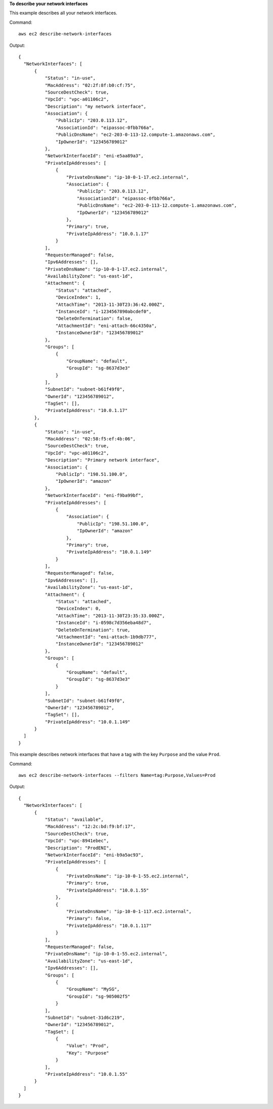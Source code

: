 **To describe your network interfaces**

This example describes all your network interfaces.

Command::

  aws ec2 describe-network-interfaces

Output::

  {
    "NetworkInterfaces": [
        {
            "Status": "in-use",
            "MacAddress": "02:2f:8f:b0:cf:75",
            "SourceDestCheck": true,
            "VpcId": "vpc-a01106c2",
            "Description": "my network interface",
            "Association": {
                "PublicIp": "203.0.113.12",
                "AssociationId": "eipassoc-0fbb766a",
                "PublicDnsName": "ec2-203-0-113-12.compute-1.amazonaws.com",
                "IpOwnerId": "123456789012"
            },
            "NetworkInterfaceId": "eni-e5aa89a3",
            "PrivateIpAddresses": [
                {
                    "PrivateDnsName": "ip-10-0-1-17.ec2.internal",
                    "Association": {
                        "PublicIp": "203.0.113.12",
                        "AssociationId": "eipassoc-0fbb766a",
                        "PublicDnsName": "ec2-203-0-113-12.compute-1.amazonaws.com",
                        "IpOwnerId": "123456789012"
                    },
                    "Primary": true,
                    "PrivateIpAddress": "10.0.1.17"
                }
            ],
            "RequesterManaged": false,
            "Ipv6Addresses": [],
            "PrivateDnsName": "ip-10-0-1-17.ec2.internal",
            "AvailabilityZone": "us-east-1d",
            "Attachment": {
                "Status": "attached",
                "DeviceIndex": 1,
                "AttachTime": "2013-11-30T23:36:42.000Z",
                "InstanceId": "i-1234567890abcdef0",
                "DeleteOnTermination": false,
                "AttachmentId": "eni-attach-66c4350a",
                "InstanceOwnerId": "123456789012"
            },
            "Groups": [
                {
                    "GroupName": "default",
                    "GroupId": "sg-8637d3e3"
                }
            ],
            "SubnetId": "subnet-b61f49f0",
            "OwnerId": "123456789012",
            "TagSet": [],
            "PrivateIpAddress": "10.0.1.17"
        },
        {
            "Status": "in-use",
            "MacAddress": "02:58:f5:ef:4b:06",
            "SourceDestCheck": true,
            "VpcId": "vpc-a01106c2",
            "Description": "Primary network interface",
            "Association": {
                "PublicIp": "198.51.100.0",
                "IpOwnerId": "amazon"
            },
            "NetworkInterfaceId": "eni-f9ba99bf",
            "PrivateIpAddresses": [
                {
                    "Association": {
                        "PublicIp": "198.51.100.0",
                        "IpOwnerId": "amazon"
                    },
                    "Primary": true,
                    "PrivateIpAddress": "10.0.1.149"
                }
            ],
            "RequesterManaged": false,
            "Ipv6Addresses": [],
            "AvailabilityZone": "us-east-1d",
            "Attachment": {
                "Status": "attached",
                "DeviceIndex": 0,
                "AttachTime": "2013-11-30T23:35:33.000Z",
                "InstanceId": "i-0598c7d356eba48d7",
                "DeleteOnTermination": true,
                "AttachmentId": "eni-attach-1b9db777",
                "InstanceOwnerId": "123456789012"
            },
            "Groups": [
                {
                    "GroupName": "default",
                    "GroupId": "sg-8637d3e3"
                }
            ],
            "SubnetId": "subnet-b61f49f0",
            "OwnerId": "123456789012",
            "TagSet": [],
            "PrivateIpAddress": "10.0.1.149"
        }
    ]
  }


This example describes network interfaces that have a tag with the key ``Purpose`` and the value ``Prod``.

Command::

  aws ec2 describe-network-interfaces --filters Name=tag:Purpose,Values=Prod

Output::

  {
    "NetworkInterfaces": [
        {
            "Status": "available", 
            "MacAddress": "12:2c:bd:f9:bf:17", 
            "SourceDestCheck": true, 
            "VpcId": "vpc-8941ebec", 
            "Description": "ProdENI", 
            "NetworkInterfaceId": "eni-b9a5ac93", 
            "PrivateIpAddresses": [
                {
                    "PrivateDnsName": "ip-10-0-1-55.ec2.internal", 
                    "Primary": true, 
                    "PrivateIpAddress": "10.0.1.55"
                }, 
                {
                    "PrivateDnsName": "ip-10-0-1-117.ec2.internal", 
                    "Primary": false, 
                    "PrivateIpAddress": "10.0.1.117"
                }
            ], 
            "RequesterManaged": false, 
            "PrivateDnsName": "ip-10-0-1-55.ec2.internal", 
            "AvailabilityZone": "us-east-1d", 
            "Ipv6Addresses": [], 
            "Groups": [
                {
                    "GroupName": "MySG", 
                    "GroupId": "sg-905002f5"
                }
            ], 
            "SubnetId": "subnet-31d6c219", 
            "OwnerId": "123456789012", 
            "TagSet": [
                {
                    "Value": "Prod", 
                    "Key": "Purpose"
                }
            ], 
            "PrivateIpAddress": "10.0.1.55"
        }
    ]
  }